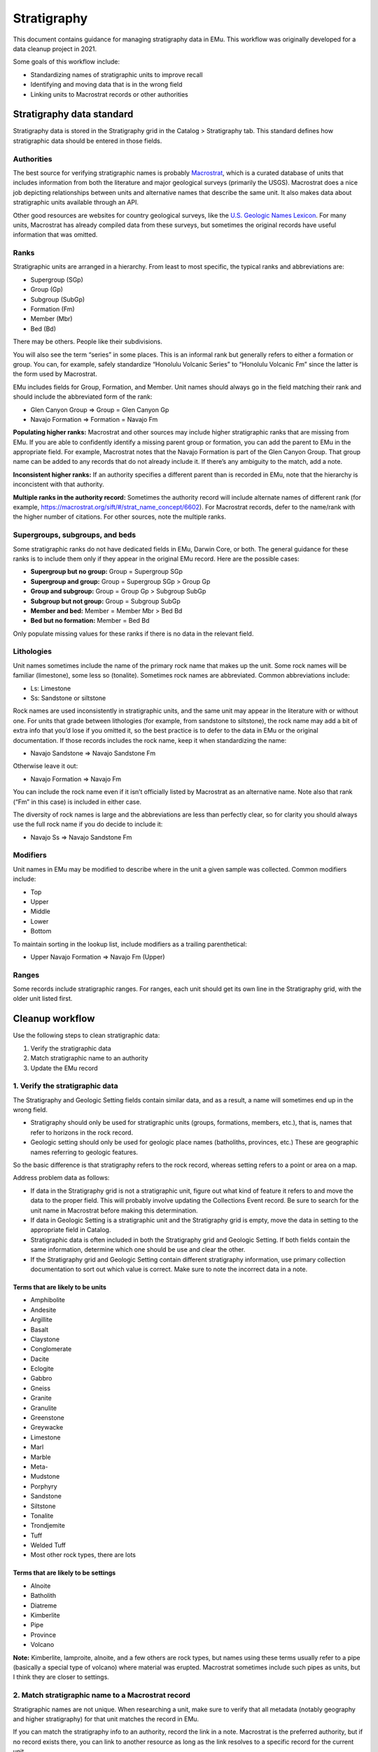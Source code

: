 ############
Stratigraphy
############

This document contains guidance for managing stratigraphy data in EMu.
This workflow was originally developed for a data cleanup project in
2021.

Some goals of this workflow include:

* Standardizing names of stratigraphic units to improve recall
* Identifying and moving data that is in the wrong field
* Linking units to Macrostrat records or other authorities

**************************
Stratigraphy data standard
**************************

Stratigraphy data is stored in the Stratigraphy grid in the Catalog >
Stratigraphy tab. This standard defines how stratigraphic data should be
entered in those fields.

Authorities
===========

The best source for verifying stratigraphic names is probably
`Macrostrat <https://macrostrat.org/>`_, which is a curated database of
units that includes information from both the literature and major
geological surveys (primarily the USGS). Macrostrat does a nice job
depicting relationships between units and alternative names that
describe the same unit. It also makes data about stratigraphic units
available through an API.

Other good resources are websites for country geological surveys, like
the `U.S. Geologic Names Lexicon
<https://ngmdb.usgs.gov/Geolex/search>`_. For many units, Macrostrat has
already compiled data from these surveys, but sometimes the original
records have useful information that was omitted.

Ranks
=====

Stratigraphic units are arranged in a hierarchy. From least to most
specific, the typical ranks and abbreviations are:

* Supergroup (SGp)
* Group (Gp)
* Subgroup (SubGp)
* Formation (Fm)
* Member (Mbr)
* Bed (Bd)

There may be others. People like their subdivisions.

You will also see the term “series” in some places. This is an informal
rank but generally refers to either a formation or group. You can, for
example, safely standardize “Honolulu Volcanic Series” to “Honolulu
Volcanic Fm” since the latter is the form used by Macrostrat.

EMu includes fields for Group, Formation, and Member. Unit names should
always go in the field matching their rank and should include the
abbreviated form of the rank:

* Glen Canyon Group ⇒ Group = Glen Canyon Gp
* Navajo Formation ⇒ Formation = Navajo Fm

**Populating higher ranks:** Macrostrat and other sources may include
higher stratigraphic ranks that are missing from EMu. If you are able to
confidently identify a missing parent group or formation, you can add
the parent to EMu in the appropriate field. For example, Macrostrat
notes that the Navajo Formation is part of the Glen Canyon Group. That
group name can be added to any records that do not already include it.
If there’s any ambiguity to the match, add a note.

**Inconsistent higher ranks:** If an authority specifies a different
parent than is recorded in EMu, note that the hierarchy is inconcistent
with that authority.

**Multiple ranks in the authority record:** Sometimes the authority
record will include alternate names of different rank (for example,
https://macrostrat.org/sift/#/strat_name_concept/6602). For Macrostrat
records, defer to the name/rank with the higher number of citations. For
other sources, note the multiple ranks.

Supergroups, subgroups, and beds
================================

Some stratigraphic ranks do not have dedicated fields in EMu, Darwin
Core, or both. The general guidance for these ranks is to include them
only if they appear in the original EMu record. Here are the possible
cases:

* **Supergroup but no group:** Group = Supergroup SGp
* **Supergroup and group:** Group = Supergroup SGp > Group Gp
* **Group and subgroup:** Group = Group Gp > Subgroup SubGp
* **Subgroup but not group:** Group = Subgroup SubGp
* **Member and bed:** Member = Member Mbr > Bed Bd
* **Bed but no formation:** Member = Bed Bd

Only populate missing values for these ranks if there is no data in the
relevant field.

Lithologies
===========

Unit names sometimes include the name of the primary rock name that
makes up the unit. Some rock names will be familiar (limestone), some
less so (tonalite). Sometimes rock names are abbreviated. Common
abbreviations include:

* Ls: Limestone
* Ss: Sandstone or siltstone

Rock names are used inconsistently in stratigraphic units, and the same
unit may appear in the literature with or without one. For units that
grade between lithologies (for example, from sandstone to siltstone),
the rock name may add a bit of extra info that you’d lose if you omitted
it, so the best practice is to defer to the data in EMu or the original
documentation. If those records includes the rock name, keep it when
standardizing the name:

* Navajo Sandstone ⇒ Navajo Sandstone Fm

Otherwise leave it out:

* Navajo Formation ⇒ Navajo Fm

You can include the rock name even if it isn’t officially listed by
Macrostrat as an alternative name. Note also that rank (“Fm” in this
case) is included in either case.

The diversity of rock names is large and the abbreviations are less than
perfectly clear, so for clarity you should always use the full rock name
if you do decide to include it:

* Navajo Ss ⇒ Navajo Sandstone Fm

Modifiers
=========

Unit names in EMu may be modified to describe where in the unit a given
sample was collected. Common modifiers include:

* Top
* Upper
* Middle
* Lower
* Bottom

To maintain sorting in the lookup list, include modifiers as a trailing
parenthetical:

* Upper Navajo Formation ⇒ Navajo Fm (Upper)

Ranges
======

Some records include stratigraphic ranges. For ranges, each unit should
get its own line in the Stratigraphy grid, with the older unit listed
first.

****************
Cleanup workflow
****************

Use the following steps to clean stratigraphic data:

#. Verify the stratigraphic data
#. Match stratigraphic name to an authority
#. Update the EMu record

1. Verify the stratigraphic data
================================

The Stratigraphy and Geologic Setting fields contain similar data, and
as a result, a name will sometimes end up in the wrong field.

* Stratigraphy should only be used for stratigraphic units (groups,
  formations, members, etc.), that is, names that refer to horizons in
  the rock record.
* Geologic setting should only be used for geologic place names
  (batholiths, provinces, etc.) These are geographic names referring to
  geologic features.

So the basic difference is that stratigraphy refers to the rock record,
whereas setting refers to a point or area on a map.

Address problem data as follows:

* If data in the Stratigraphy grid is not a stratigraphic unit, figure
  out what kind of feature it refers to and move the data to the proper
  field. This will probably involve updating the Collections Event
  record. Be sure to search for the unit name in Macrostrat before
  making this determination.
* If data in Geologic Setting is a stratigraphic unit and the
  Stratigraphy grid is empty, move the data in setting to the
  appropriate field in Catalog.
* Stratigraphic data is often included in both the Stratigraphy grid
  and Geologic Setting. If both fields contain the same information,
  determine which one should be use and clear the other.
* If the Stratigraphy grid and Geologic Setting contain different
  stratigraphy information, use primary collection documentation to
  sort out which value is correct. Make sure to note the incorrect data
  in a note.

Terms that are likely to be units
---------------------------------

* Amphibolite
* Andesite
* Argillite
* Basalt
* Claystone
* Conglomerate
* Dacite
* Eclogite
* Gabbro
* Gneiss
* Granite
* Granulite
* Greenstone
* Greywacke
* Limestone
* Marl
* Marble
* Meta-
* Mudstone
* Porphyry
* Sandstone
* Siltstone
* Tonalite
* Trondjemite
* Tuff
* Welded Tuff
* Most other rock types, there are lots

Terms that are likely to be settings
------------------------------------

* Alnoite
* Batholith
* Diatreme
* Kimberlite
* Pipe
* Province
* Volcano

**Note:** Kimberlite, lamproite, alnoite, and a few others are rock
types, but names using these terms usually refer to a pipe (basically a
special type of volcano) where material was erupted. Macrostrat
sometimes include such pipes as units, but I think they are closer to
settings.

2. Match stratigraphic name to a Macrostrat record
==================================================

Stratigraphic names are not unique. When researching a unit, make sure
to verify that all metadata (notably geography and higher stratigraphy)
for that unit matches the record in EMu.

If you can match the stratigraphy info to an authority, record the link
in a note. Macrostrat is the preferred authority, but if no record
exists there, you can link to another resource as long as the link
resolves to a specific record for the current unit.

3. Update the EMu record
========================

#. Ensure names are in correct fields
#. Standardize names to preferred format (defined below)
#. Fill in higher stratigraphic ranks, if possilbe

********
Examples
********

Real stratigraphic data can be tricky to parse and clean. The examples
below illustrate some some common issues you're likely to run into when
working with this kind of data.

`NMNH PET 102574 <http://n2t.net/ark:/65665/37f420e08-ce86-4e7b-8c51-26400a1b8b0e>`_
====================================================================================

+-----------+----------+-----------------------------------------------------------+
| Field     | Original | Recommended                                               |
+===========+==========+===========================================================+
| Group     | Dakota   |                                                           |
|           | Ss.      |                                                           |
+-----------+----------+-----------------------------------------------------------+
| Formation |          | `Dakota Sandstone Fm                                      |
|           |          | <https://macrostrat.org/sift/#/strat_name_concept/7833>`_ |
+-----------+----------+-----------------------------------------------------------+
| Member    |          |                                                           |
+-----------+----------+-----------------------------------------------------------+

The unit is originally given as Dakota Ss. To get the final value, we
expand the rock type and append formation to the original value,
yielding Dakota Sandstone Fm. The tricky part with this one is that the
lithology and rank of this unit vary over time, space, and by author,
and there is no clear best option for a canonical name or rank. That’s
fine, really–one of the reasons we use an authority in the first place
is to help sort out complex historical usages–but since EMu uses a
hierarchy for stratigraphy we do ultimately have to pick a rank for this
unit, ideally one that can be used consistently across the database (or,
even better, across the discipline).

Macrostrat lists four names under Dakota:

* Dakota Fm
* Dakota Gp
* Dakota Sandstone Fm
* Dakota Conglomerate Fm

The `USGS Geolex entry
<https://ngmdb.usgs.gov/Geolex/Units/Dakota_7833.html>`_ gives the same
four names and includes a list of formations and members that are
associated with the Dakota unit in the literature.

When selecting a name and rank, consider:

* **Does the database include children of these units? What are the
  ranks of those children?** If the children are all formations, it
  may make sense to treat the parent unit as a group. If they’re all
  members, formation may make more sense.
* **Do database entries for the name commonly specify a rock type?**
  Groups are typically diverse and don’t include rock types, so that
  may mean that formation is a better home for this data.

There’s not really a wrong answer, and it’s worth noting that Geolex and
Macrostrat often do not specify rank on the titles of their unit pages,
in part because the rank question cannot always be resolved. The main
thing to aim for is consistency.

`NMNH PET 117710-42 <http://n2t.net/ark:/65665/3830b6202-e635-42f6-b842-48f37ced35ec>`_
=======================================================================================

+-----------+-----------+----------------------------------------------------+
| Field     | Original  | Recommended                                        |
+===========+===========+====================================================+
| Group     | Beaver    | Beaver Bay Gp                                      |
|           | Bay Group |                                                    |
+-----------+-----------+----------------------------------------------------+
| Formation | Stepovak  | `Stepovak Fm                                       |
|           | Formation | <https://macrostrat.org/sift/#/strat_name/75176>`_ |
|           | - Boulder | \> Boulder Bay-Fox Bay Section                     |
|           | Bay-Fox   |                                                    |
|           | Bay       |                                                    |
|           | Section   |                                                    |
+-----------+-----------+----------------------------------------------------+
| Member    |           |                                                    |
+-----------+-----------+----------------------------------------------------+

A section is a specific exposure of a unit. Stratigraphic units can be
horizontally extensive and are not necessarily homogenous, so it can be
useful to note where in the unit a rock was sampled from. Section names
are often project-specific and are unlikely to appear in central
authorities. If you find a section name, append it to the most specific
unit name, e.g. “Stepovak Fm > Boulder Bay-Fox Bay Section”

`NMNH PET 117247-270 <http://n2t.net/ark:/65665/32003f073-052d-4537-b764-fadf3b9f0b09>`_
========================================================================================

+-----------+-----------+-----------------------------------------------------------+
| Field     | Original  | Recommended                                               |
+===========+===========+===========================================================+
| Group     | Colorado  | `Colorado Gp                                              |
|           | Group     | <https://macrostrat.org/sift/#/strat_name_concept/7668>`_ |
+-----------+-----------+-----------------------------------------------------------+
| Formation | Basal     | `Fall River Fm                                            |
|           | Fall      | <https://macrostrat.org/sift/#/strat_name/70582>`_        |
|           | River     | (Basal)                                                   |
|           | Formation |                                                           |
+-----------+-----------+-----------------------------------------------------------+
| Member    |           |                                                           |
+-----------+-----------+-----------------------------------------------------------+

This is an example of multiple, apparently related units being assigned
different ranks over time. Colorado Group is by far the most common
variant for the Colorado Group/Shale/Formation in Macrostrat, while the
Fall River unit is variously listed as a formation or member. The
closest match to the EMu records is actually Colorado Fm > Fall River
Mbr, but given the clear preference for Colorado Group, I’d map this as
Colorado Gp > Fall River Fm (Basal) instead (with basal being a modified
of the unit name).

`NMNH PET 117230-130 <http://n2t.net/ark:/65665/3fcccd942-6873-4f93-927c-2ed0d08773ef>`_
========================================================================================

+-----------+----------+-----------------------------------------------------------+
| Field     | Original | Recommended                                               |
+===========+==========+===========================================================+
| Group     | Keres    | Keres Gp                                                  |
+-----------+----------+-----------------------------------------------------------+
| Formation | Peralta  | `Bearhead Fm                                              |
|           | Tuff     | <https://macrostrat.org/sift/#/strat_name_concept/6742>`_ |
+-----------+----------+-----------------------------------------------------------+
| Member    |          | `Peralta Tuff Mbr                                         |
|           |          | <https://macrostrat.org/sift/#/strat_name_concept/9587>`_ |
+-----------+----------+-----------------------------------------------------------+

This is an example of a unit being assigned the wrong rank in EMu.
According to Macrostrat, the Peralta Tuff is part of the Bearhead
Formation, which is itself part of the Keres Group. So the hierarchy in
EMu is consistent with Macrostrat–the Peralta Tuff is a subunit of the
Keres Group–but the Peralta Tuff is in the wrong place. The main thing
to look for in cases like this is consistency—are the parent-child
relationships generally correct, even if there are gaps?

`NMNH PET 117227-210 <http://n2t.net/ark:/65665/3514ebc69-cd8c-4592-b300-79111b849af0>`_
========================================================================================

+-----------+-----------+-----------------------------------------------------------+
| Field     | Original  | Recommended                                               |
+===========+===========+===========================================================+
| Group     | Polvadera | `Santa Fe Gp                                              |
|           |           | <https://macrostrat.org/sift/#/strat_name_concept/9963>`_ |
+-----------+-----------+-----------------------------------------------------------+
| Formation | Puye      | `Puye Fm                                                  |
|           |           | <https://macrostrat.org/sift/#/strat_name/72949>`_        |
+-----------+-----------+-----------------------------------------------------------+
| Member    |           |                                                           |
+-----------+-----------+-----------------------------------------------------------+

Samples assigned to Polvadera > Puye are mostly volcanic. The Polvadera
Group is a volcanic unit that occurs in the same general area as the
Puye Formation, but the two units do not appear to be related. The USGS
instead describes the Puye as a conglomerate or gravel consisting of a
mix of sedimentary and igneous rocks that is part of the Sante Fe Group.
At first glance, that description does not seem like a good match for
the rocks in the collection. However, some 1970s publications associated
with the Puye (viewable using the `Significant Publications
<https://ngmdb.usgs.gov/Geolex/UnitRefs/PuyeRefs_9942.html>`_ link on
the Puye page on Geolex) reference one or more pumice layers within that
formation. These seem like the most likely source for the NMNH rocks,
and that is the interpretation we went with here.

`NMNH PET 117795-7 <http://n2t.net/ark:/65665/38acf86df-d51a-40a1-a096-0449c8b35187>`_
======================================================================================

+-----------+-----------+---------------------------------------------------+
| Field     | Original  | Recommended                                       |
+===========+===========+===================================================+
| Group     |           |                                                   |
+-----------+-----------+---------------------------------------------------+
| Formation | Kalamazoo | `Kalamazoo Volcanics Fm                           |
|           | Volcanics | <https://macrostrat.org/sift/#/strat_name/4469>`_ |
+-----------+-----------+---------------------------------------------------+
| Member    | 1         | 1                                                 |
+-----------+-----------+---------------------------------------------------+

Numeric members are likely to be project-specific and are unlikely to
appear in authorities but might show up in associated publications. As
here, we leave them as is. Some numbered units, like zones, might
represent biostratigraphic layers.

`NMNH PET 117806-946 <http://n2t.net/ark:/65665/38e66b201-c745-4251-abbb-611bd78934ab>`_
========================================================================================

+-----------+----------+---------------------------------------------------+
| Field     | Original | Recommended                                       |
+===========+==========+===================================================+
| Group     |          |                                                   |
+-----------+----------+---------------------------------------------------+
| Formation | Paxton   | `Paxton Schist Fm                                 |
|           | Schist   | <https://macrostrat.org/sift/#/strat_name/1530>`_ |
|           |          | (Lower)                                           |
+-----------+----------+---------------------------------------------------+
| Member    | Lower    |                                                   |
+-----------+----------+---------------------------------------------------+

This example demonstrates two decisions we made when mapping units to
authorities:

* **What do we do with unit names that include rock types in EMu but
  not in the authority?** EMu gives the formation here as Paxton Schist,
  but Macrostrat uses Paxton Fm. We’ve chosen to keep the rock name
  and append formation. Here is the reasoning behind this decision:

   #. For some units, the variant including the rock type is by far the
      preferred way to refer to the unit. Removing the rock type hampers
      discoverability. (ex. Bishop Tuff)
   #. Units, especially groups and formations, may include multiple rock
      types, including igneous layers. Keeping the rock type may provide
      additional context when the sample is different from the parent
      rock (as in NMNH PET 117227-210 above).
   #. Including a link to an authority should resolve any ambiguity from
      using a slightly different name, so the exact name is not
      important if the link is provided and active.

* **What do we do with modifiers that appear in separate fields?** The
  original entry for this sample puts lower in a separate field. We
  reserve fields for named (or rarely numbered) units, so we appended
  lower as a parenthetical modifier to the formation name instead.
  Common modifiers include basal, lower, middle, upper, and top.